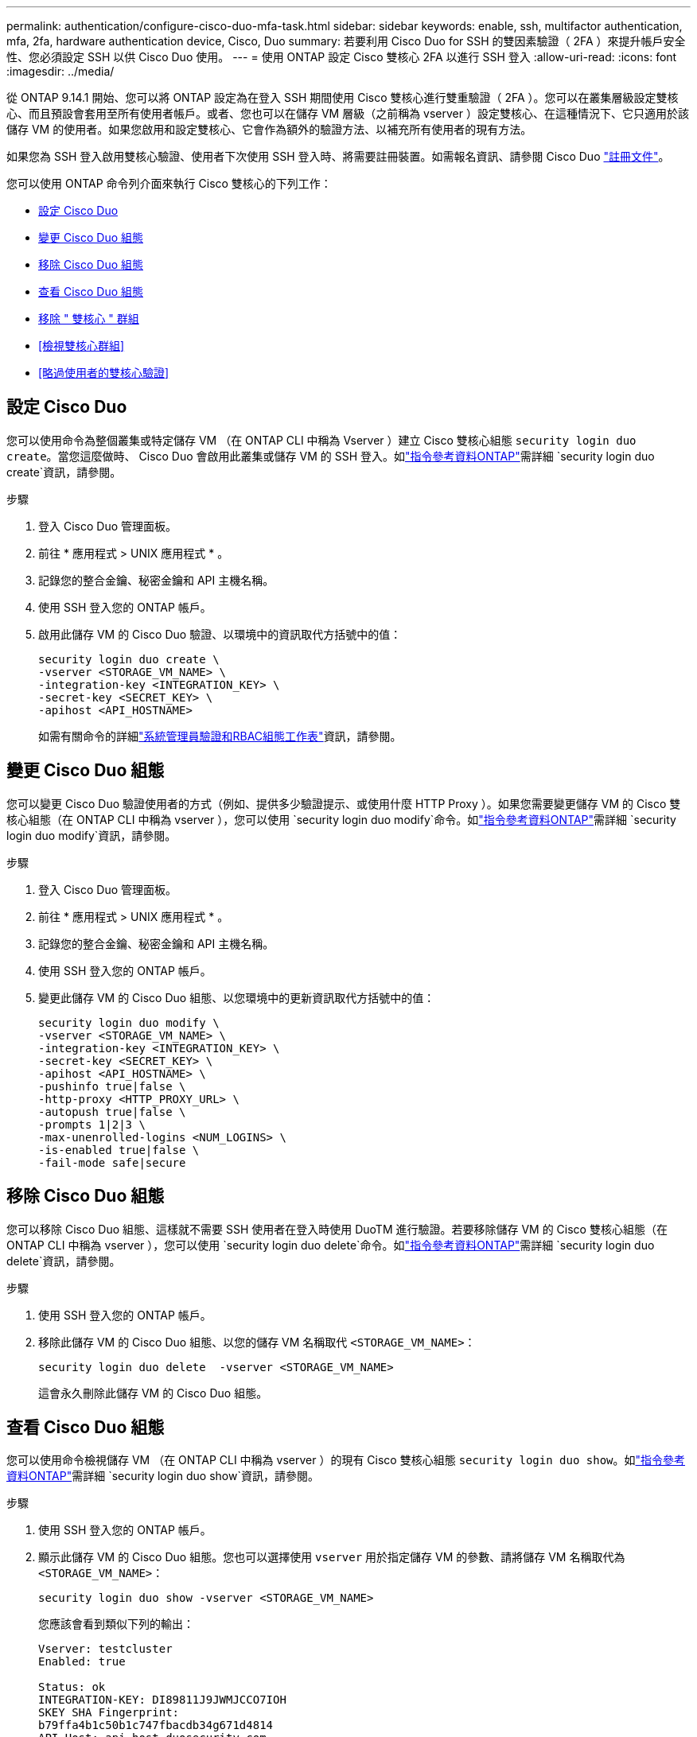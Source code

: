 ---
permalink: authentication/configure-cisco-duo-mfa-task.html 
sidebar: sidebar 
keywords: enable, ssh, multifactor authentication, mfa, 2fa, hardware authentication device, Cisco, Duo 
summary: 若要利用 Cisco Duo for SSH 的雙因素驗證（ 2FA ）來提升帳戶安全性、您必須設定 SSH 以供 Cisco Duo 使用。 
---
= 使用 ONTAP 設定 Cisco 雙核心 2FA 以進行 SSH 登入
:allow-uri-read: 
:icons: font
:imagesdir: ../media/


[role="lead"]
從 ONTAP 9.14.1 開始、您可以將 ONTAP 設定為在登入 SSH 期間使用 Cisco 雙核心進行雙重驗證（ 2FA ）。您可以在叢集層級設定雙核心、而且預設會套用至所有使用者帳戶。或者、您也可以在儲存 VM 層級（之前稱為 vserver ）設定雙核心、在這種情況下、它只適用於該儲存 VM 的使用者。如果您啟用和設定雙核心、它會作為額外的驗證方法、以補充所有使用者的現有方法。

如果您為 SSH 登入啟用雙核心驗證、使用者下次使用 SSH 登入時、將需要註冊裝置。如需報名資訊、請參閱 Cisco Duo https://guide.duo.com/add-device["註冊文件"^]。

您可以使用 ONTAP 命令列介面來執行 Cisco 雙核心的下列工作：

* <<設定 Cisco Duo>>
* <<變更 Cisco Duo 組態>>
* <<移除 Cisco Duo 組態>>
* <<查看 Cisco Duo 組態>>
* <<移除 " 雙核心 " 群組>>
* <<檢視雙核心群組>>
* <<略過使用者的雙核心驗證>>




== 設定 Cisco Duo

您可以使用命令為整個叢集或特定儲存 VM （在 ONTAP CLI 中稱為 Vserver ）建立 Cisco 雙核心組態 `security login duo create`。當您這麼做時、 Cisco Duo 會啟用此叢集或儲存 VM 的 SSH 登入。如link:https://docs.netapp.com/us-en/ontap-cli//security-login-duo-create.html["指令參考資料ONTAP"^]需詳細 `security login duo create`資訊，請參閱。

.步驟
. 登入 Cisco Duo 管理面板。
. 前往 * 應用程式 > UNIX 應用程式 * 。
. 記錄您的整合金鑰、秘密金鑰和 API 主機名稱。
. 使用 SSH 登入您的 ONTAP 帳戶。
. 啟用此儲存 VM 的 Cisco Duo 驗證、以環境中的資訊取代方括號中的值：
+
[source, cli]
----
security login duo create \
-vserver <STORAGE_VM_NAME> \
-integration-key <INTEGRATION_KEY> \
-secret-key <SECRET_KEY> \
-apihost <API_HOSTNAME>
----
+
如需有關命令的詳細link:config-worksheets-reference.html["系統管理員驗證和RBAC組態工作表"^]資訊，請參閱。





== 變更 Cisco Duo 組態

您可以變更 Cisco Duo 驗證使用者的方式（例如、提供多少驗證提示、或使用什麼 HTTP Proxy ）。如果您需要變更儲存 VM 的 Cisco 雙核心組態（在 ONTAP CLI 中稱為 vserver ），您可以使用 `security login duo modify`命令。如link:https://docs.netapp.com/us-en/ontap-cli//security-login-duo-modify.html["指令參考資料ONTAP"^]需詳細 `security login duo modify`資訊，請參閱。

.步驟
. 登入 Cisco Duo 管理面板。
. 前往 * 應用程式 > UNIX 應用程式 * 。
. 記錄您的整合金鑰、秘密金鑰和 API 主機名稱。
. 使用 SSH 登入您的 ONTAP 帳戶。
. 變更此儲存 VM 的 Cisco Duo 組態、以您環境中的更新資訊取代方括號中的值：
+
[source, cli]
----
security login duo modify \
-vserver <STORAGE_VM_NAME> \
-integration-key <INTEGRATION_KEY> \
-secret-key <SECRET_KEY> \
-apihost <API_HOSTNAME> \
-pushinfo true|false \
-http-proxy <HTTP_PROXY_URL> \
-autopush true|false \
-prompts 1|2|3 \
-max-unenrolled-logins <NUM_LOGINS> \
-is-enabled true|false \
-fail-mode safe|secure
----




== 移除 Cisco Duo 組態

您可以移除 Cisco Duo 組態、這樣就不需要 SSH 使用者在登入時使用 DuoTM 進行驗證。若要移除儲存 VM 的 Cisco 雙核心組態（在 ONTAP CLI 中稱為 vserver ），您可以使用 `security login duo delete`命令。如link:https://docs.netapp.com/us-en/ontap-cli//security-login-duo-delete.html["指令參考資料ONTAP"^]需詳細 `security login duo delete`資訊，請參閱。

.步驟
. 使用 SSH 登入您的 ONTAP 帳戶。
. 移除此儲存 VM 的 Cisco Duo 組態、以您的儲存 VM 名稱取代 `<STORAGE_VM_NAME>`：
+
[source, cli]
----
security login duo delete  -vserver <STORAGE_VM_NAME>
----
+
這會永久刪除此儲存 VM 的 Cisco Duo 組態。





== 查看 Cisco Duo 組態

您可以使用命令檢視儲存 VM （在 ONTAP CLI 中稱為 vserver ）的現有 Cisco 雙核心組態 `security login duo show`。如link:https://docs.netapp.com/us-en/ontap-cli//security-login-duo-show.html["指令參考資料ONTAP"^]需詳細 `security login duo show`資訊，請參閱。

.步驟
. 使用 SSH 登入您的 ONTAP 帳戶。
. 顯示此儲存 VM 的 Cisco Duo 組態。您也可以選擇使用 `vserver` 用於指定儲存 VM 的參數、請將儲存 VM 名稱取代為 `<STORAGE_VM_NAME>`：
+
[source, cli]
----
security login duo show -vserver <STORAGE_VM_NAME>
----
+
您應該會看到類似下列的輸出：

+
[source, cli]
----
Vserver: testcluster
Enabled: true

Status: ok
INTEGRATION-KEY: DI89811J9JWMJCCO7IOH
SKEY SHA Fingerprint:
b79ffa4b1c50b1c747fbacdb34g671d4814
API Host: api-host.duosecurity.com
Autopush: true
Push info: true
Failmode: safe
Http-proxy: 192.168.0.1:3128
Prompts: 1
Comments: -
----




== 建立雙核心群組

您可以指示 Cisco DuoTM 僅在特定 Active Directory 、 LDAP 或本機使用者群組中加入使用者、以進行 DuoTM 驗證程序。如果您建立雙核心群組、系統只會提示該群組中的使用者進行雙核心驗證。您可以使用命令建立雙核心群組[`security login duo group create`。建立群組時、您可以選擇性地將該群組中的特定使用者排除在雙核心驗證程序之外。深入瞭解 ONTAP 命令參照中的連結： https://docs 。 NetApp 。 ONTAP - CLI/security-login-duo-group-create.html[`security login duo group create`^] 命令。

.步驟
. 使用 SSH 登入您的 ONTAP 帳戶。
. 建立 DuoTM 群組、以環境中的資訊取代方括號中的值。如果您省略 `-vserver` 參數、群組會在叢集層級建立：
+
[source, cli]
----
security login duo group create -vserver <STORAGE_VM_NAME> -group-name <GROUP_NAME> -exclude-users <USER1, USER2>
----
+
雙核心群組的名稱必須符合 Active Directory 、 LDAP 或本機群組。您可以選用指定的使用者 `-exclude-users` 此參數不會包含在雙核心驗證程序中。





== 檢視雙核心群組

您可以使用命令來檢視現有的 Cisco 雙核心群組項目 `security login duo group show`。如link:https://docs.netapp.com/us-en/ontap-cli//security-login-duo-group-show.html["指令參考資料ONTAP"^]需詳細 `security login duo group show`資訊，請參閱。

.步驟
. 使用 SSH 登入您的 ONTAP 帳戶。
. 顯示 DUO 群組項目、以環境中的資訊取代方括號中的值。如果您省略 `-vserver` 參數、群組會顯示在叢集層級：
+
[source, cli]
----
security login duo group show -vserver <STORAGE_VM_NAME> -group-name <GROUP_NAME> -exclude-users <USER1, USER2>
----
+
雙核心群組的名稱必須符合 Active Directory 、 LDAP 或本機群組。您可以選用指定的使用者 `-exclude-users` 不會顯示參數。





== 移除 " 雙核心 " 群組

您可以使用命令移除雙核心群組項目 `security login duo group delete`。如果您移除群組、該群組中的使用者將不再包含在雙核心驗證程序中。如link:https://docs.netapp.com/us-en/ontap-cli//security-login-duo-group-delete.html["指令參考資料ONTAP"^]需詳細 `security login duo group delete`資訊，請參閱。

.步驟
. 使用 SSH 登入您的 ONTAP 帳戶。
. 移除 DuoTM 群組項目、以環境中的資訊取代方括號中的值。如果您省略 `-vserver` 參數、群組會在叢集層級移除：
+
[source, cli]
----
security login duo group delete -vserver <STORAGE_VM_NAME> -group-name <GROUP_NAME>
----
+
雙核心群組的名稱必須符合 Active Directory 、 LDAP 或本機群組。





== 略過使用者的雙核心驗證

您可以將所有使用者或特定使用者排除在雙核心 SSH 驗證程序之外。



=== 排除所有雙核心使用者

您可以為所有使用者停用 Cisco 雙核心 SSH 驗證。

.步驟
. 使用 SSH 登入您的 ONTAP 帳戶。
. 停用 SSH 使用者的 Cisco Duo 驗證、以 vserver 名稱取代 `<STORAGE_VM_NAME>`：
+
[source, cli]
----
security login duo -vserver <STORAGE_VM_NAME> -is-duo-enabled-false
----




=== 不包括雙核心群組使用者

您可以從雙核心 SSH 驗證程序中排除屬於雙核心群組的特定使用者。

.步驟
. 使用 SSH 登入您的 ONTAP 帳戶。
. 針對群組中的特定使用者停用 Cisco Duo 驗證。以群組名稱和使用者清單取代方括號中的值：
+
[source, cli]
----
security login group modify -group-name <GROUP_NAME> -exclude-users <USER1, USER2>
----
+
雙核心群組的名稱必須符合 Active Directory 、 LDAP 或本機群組。您使用指定的使用者 `-exclude-users` 此參數不會包含在雙核心驗證程序中。





=== 排除本機雙核心使用者

您可以使用 Cisco 雙核心管理面板、排除特定的本機使用者使用雙核心驗證。如需相關指示、請參閱 https://duo.com/docs/administration-users#changing-user-status["Cisco Duo 文件"^]。
